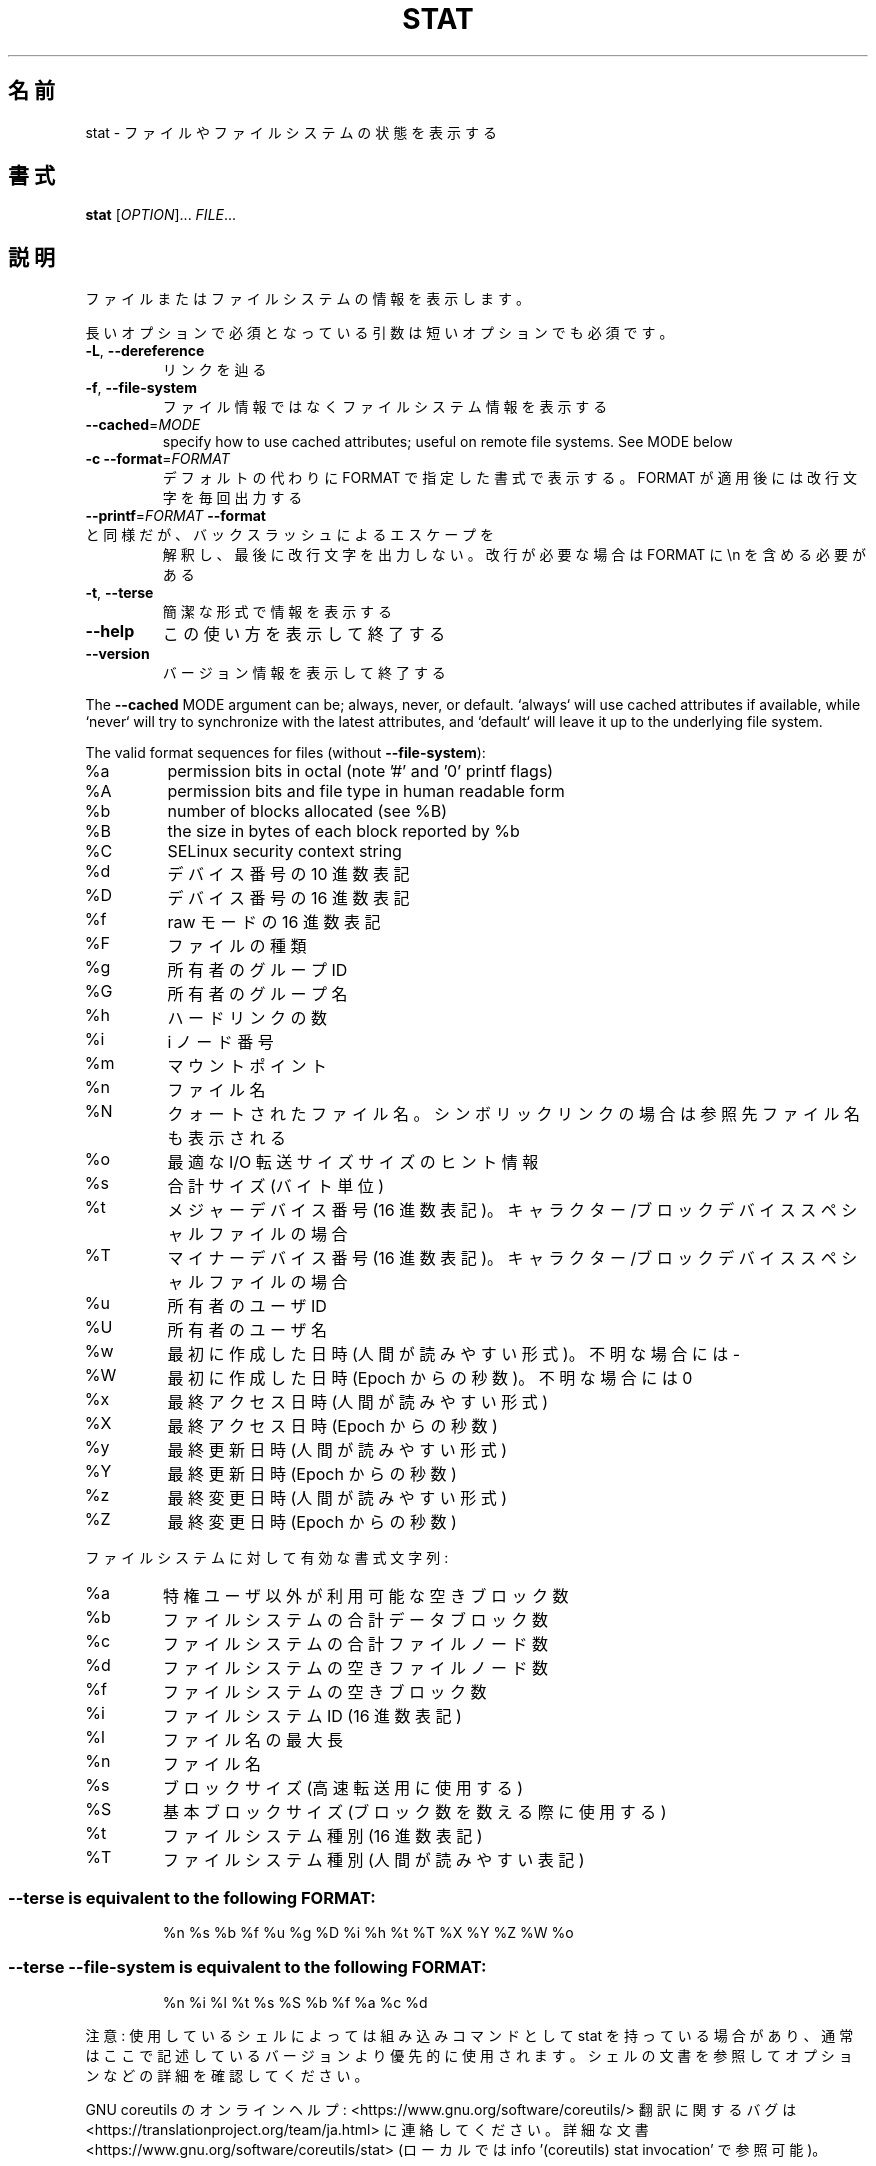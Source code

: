 .\" DO NOT MODIFY THIS FILE!  It was generated by help2man 1.47.13.
.TH STAT "1" "2021年4月" "GNU coreutils" "ユーザーコマンド"
.SH 名前
stat \- ファイルやファイルシステムの状態を表示する
.SH 書式
.B stat
[\fI\,OPTION\/\fR]... \fI\,FILE\/\fR...
.SH 説明
.\" Add any additional description here
.PP
ファイルまたはファイルシステムの情報を表示します。
.PP
長いオプションで必須となっている引数は短いオプションでも必須です。
.TP
\fB\-L\fR, \fB\-\-dereference\fR
リンクを辿る
.TP
\fB\-f\fR, \fB\-\-file\-system\fR
ファイル情報ではなくファイルシステム情報を表示する
.TP
\fB\-\-cached\fR=\fI\,MODE\/\fR
specify how to use cached attributes;
useful on remote file systems. See MODE below
.TP
\fB\-c\fR  \fB\-\-format\fR=\fI\,FORMAT\/\fR
デフォルトの代わりに FORMAT で指定した書式で表示する。
FORMAT が適用後には改行文字を毎回出力する
.TP
\fB\-\-printf\fR=\fI\,FORMAT\/\fR   \fB\-\-format\fR と同様だが、バックスラッシュによるエスケープを
解釈し、最後に改行文字を出力しない。改行が必要な場合は
FORMAT に \en を含める必要がある
.TP
\fB\-t\fR, \fB\-\-terse\fR
簡潔な形式で情報を表示する
.TP
\fB\-\-help\fR
この使い方を表示して終了する
.TP
\fB\-\-version\fR
バージョン情報を表示して終了する
.PP
The \fB\-\-cached\fR MODE argument can be; always, never, or default.
`always` will use cached attributes if available, while
`never` will try to synchronize with the latest attributes, and
`default` will leave it up to the underlying file system.
.PP
The valid format sequences for files (without \fB\-\-file\-system\fR):
.TP
%a
permission bits in octal (note '#' and '0' printf flags)
.TP
%A
permission bits and file type in human readable form
.TP
%b
number of blocks allocated (see %B)
.TP
%B
the size in bytes of each block reported by %b
.TP
%C
SELinux security context string
.TP
%d
デバイス番号の 10 進数表記
.TP
%D
デバイス番号の 16 進数表記
.TP
%f
raw モードの 16 進数表記
.TP
%F
ファイルの種類
.TP
%g
所有者のグループ ID
.TP
%G
所有者のグループ名
.TP
%h
ハードリンクの数
.TP
%i
i ノード番号
.TP
%m
マウントポイント
.TP
%n
ファイル名
.TP
%N
クォートされたファイル名。シンボリックリンクの場合は参照先ファイル名も表示される
.TP
%o
最適な I/O 転送サイズサイズのヒント情報
.TP
%s
合計サイズ (バイト単位)
.TP
%t
メジャーデバイス番号 (16 進数表記)。キャラクター/ブロックデバイススペシャルファイルの場合
.TP
%T
マイナーデバイス番号 (16 進数表記)。キャラクター/ブロックデバイススペシャルファイルの場合
.TP
%u
所有者のユーザ ID
.TP
%U
所有者のユーザ名
.TP
%w
最初に作成した日時 (人間が読みやすい形式)。不明な場合には \-
.TP
%W
最初に作成した日時 (Epoch からの秒数)。不明な場合には 0
.TP
%x
最終アクセス日時 (人間が読みやすい形式)
.TP
%X
最終アクセス日時 (Epoch からの秒数)
.TP
%y
最終更新日時 (人間が読みやすい形式)
.TP
%Y
最終更新日時 (Epoch からの秒数)
.TP
%z
最終変更日時 (人間が読みやすい形式)
.TP
%Z
最終変更日時 (Epoch からの秒数)
.PP
ファイルシステムに対して有効な書式文字列:
.TP
%a
特権ユーザ以外が利用可能な空きブロック数
.TP
%b
ファイルシステムの合計データブロック数
.TP
%c
ファイルシステムの合計ファイルノード数
.TP
%d
ファイルシステムの空きファイルノード数
.TP
%f
ファイルシステムの空きブロック数
.TP
%i
ファイルシステム ID (16 進数表記)
.TP
%l
ファイル名の最大長
.TP
%n
ファイル名
.TP
%s
ブロックサイズ (高速転送用に使用する)
.TP
%S
基本ブロックサイズ (ブロック数を数える際に使用する)
.TP
%t
ファイルシステム種別 (16 進数表記)
.TP
%T
ファイルシステム種別 (人間が読みやすい表記)
.SS "--terse is equivalent to the following FORMAT:"
.IP
%n %s %b %f %u %g %D %i %h %t %T %X %Y %Z %W %o
.SS "--terse --file-system is equivalent to the following FORMAT:"
.IP
%n %i %l %t %s %S %b %f %a %c %d
.PP
注意: 使用しているシェルによっては組み込みコマンドとして stat を持っている場合
があり、通常はここで記述しているバージョンより優先的に使用されます。シェルの
文書を参照してオプションなどの詳細を確認してください。
.PP
GNU coreutils のオンラインヘルプ: <https://www.gnu.org/software/coreutils/>
翻訳に関するバグは <https://translationproject.org/team/ja.html> に連絡してください。
詳細な文書 <https://www.gnu.org/software/coreutils/stat>
(ローカルでは info '(coreutils) stat invocation' で参照可能)。
.SH 作者
作者 Michael Meskes。
.SH 著作権
Copyright \(co 2020 Free Software Foundation, Inc.
License GPLv3+: GNU GPL version 3 or later <https://gnu.org/licenses/gpl.html>.
.br
This is free software: you are free to change and redistribute it.
There is NO WARRANTY, to the extent permitted by law.
.SH 関連項目
stat(2), statfs(2), statx(2)
.PP
.B stat
の完全なマニュアルは Texinfo マニュアルとして整備されている。もし、
.B info
および
.B stat
のプログラムが正しくインストールされているならば、コマンド
.IP
.B info stat
.PP
を使用すると完全なマニュアルを読むことができるはずだ。
